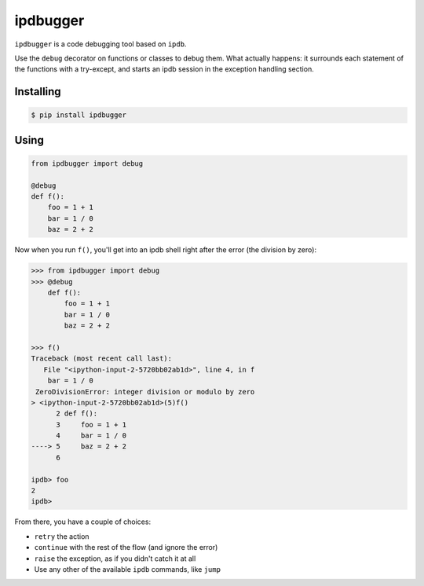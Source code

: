 ipdbugger
---------
.. image:: https://travis-ci.org/gregoil/ipdbugger.svg?branch=master
    :target: https://travis-ci.org/gregoil/ipdbugger

.. image:: https://img.shields.io/pypi/v/ipdbugger.svg
    :alt: PyPI
    :target: https://pypi.python.org/pypi/ipdbugger/

.. image:: https://img.shields.io/pypi/pyversions/ipdbugger.svg
    :alt: Python versions
    :target: https://pypi.python.org/pypi/ipdbugger/

``ipdbugger`` is a code debugging tool based on ``ipdb``.

Use the ``debug`` decorator on functions or classes to debug them.
What actually happens: it surrounds each statement of the functions with a
try-except, and starts an ipdb session in the exception handling section.

Installing
==========

.. code-block:: console

    $ pip install ipdbugger

Using
=====

.. code-block:: python

    from ipdbugger import debug

    @debug
    def f():
        foo = 1 + 1
        bar = 1 / 0
        baz = 2 + 2

Now when you run ``f()``, you'll get into an ipdb shell right after the
error (the division by zero):

.. code-block:: pycon

    >>> from ipdbugger import debug
    >>> @debug
        def f():
            foo = 1 + 1
            bar = 1 / 0
            baz = 2 + 2

    >>> f()
    Traceback (most recent call last):
       File "<ipython-input-2-5720bb02ab1d>", line 4, in f
        bar = 1 / 0
     ZeroDivisionError: integer division or modulo by zero
    > <ipython-input-2-5720bb02ab1d>(5)f()
          2 def f():
          3     foo = 1 + 1
          4     bar = 1 / 0
    ----> 5     baz = 2 + 2
          6

    ipdb> foo
    2
    ipdb>

From there, you have a couple of choices:

* ``retry`` the action
* ``continue`` with the rest of the flow (and ignore the error)
* ``raise`` the exception, as if you didn't catch it at all
* Use any other of the available ``ipdb`` commands, like ``jump``
